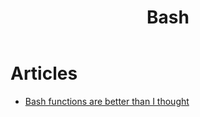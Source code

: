 :PROPERTIES:
:ID:       40a34ecb-1f81-4079-b494-76556175d67c
:END:
#+title: Bash

* Articles
+ [[https:cuddly-octo-palm-tree.com/posts/2021-10-31-better-bash-functions/][Bash functions are better than I thought]]
